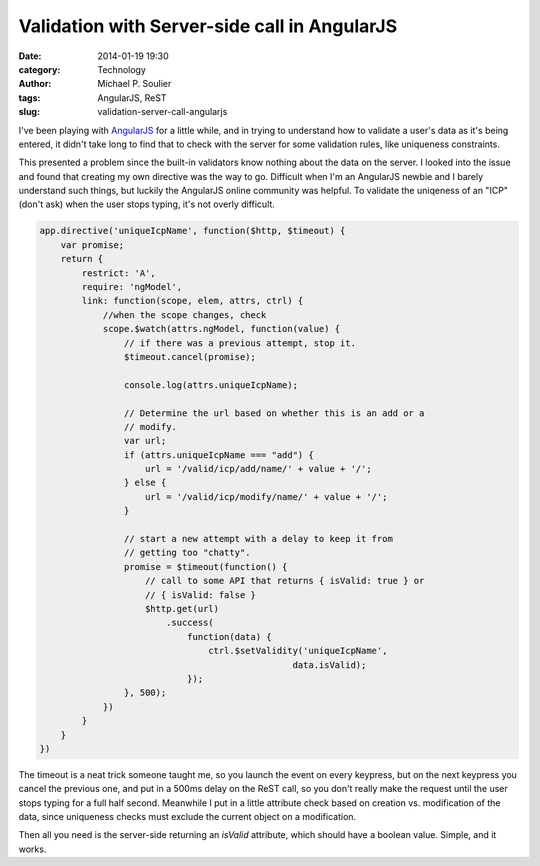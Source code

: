 Validation with Server-side call in AngularJS
=============================================

:date: 2014-01-19 19:30
:category: Technology
:author: Michael P. Soulier
:tags: AngularJS, ReST
:slug: validation-server-call-angularjs

I've been playing with `AngularJS`_ for a little while, and in trying to
understand how to validate a user's data as it's being entered, it didn't take
long to find that to check with the server for some validation rules, like
uniqueness constraints.

This presented a problem since the built-in validators know nothing about the
data on the server. I looked into the issue and found that creating my own
directive was the way to go. Difficult when I'm an AngularJS newbie and I
barely understand such things, but luckily the AngularJS online community was
helpful. To validate the uniqeness of an "ICP" (don't ask) when the user stops
typing, it's not overly difficult.

.. code-block:: javascript

    app.directive('uniqueIcpName', function($http, $timeout) {
        var promise;
        return {
            restrict: 'A',
            require: 'ngModel',
            link: function(scope, elem, attrs, ctrl) {
                //when the scope changes, check
                scope.$watch(attrs.ngModel, function(value) {
                    // if there was a previous attempt, stop it.
                    $timeout.cancel(promise);

                    console.log(attrs.uniqueIcpName);

                    // Determine the url based on whether this is an add or a
                    // modify.
                    var url;
                    if (attrs.uniqueIcpName === "add") {
                        url = '/valid/icp/add/name/' + value + '/';
                    } else {
                        url = '/valid/icp/modify/name/' + value + '/';
                    }

                    // start a new attempt with a delay to keep it from
                    // getting too "chatty".
                    promise = $timeout(function() {
                        // call to some API that returns { isValid: true } or
                        // { isValid: false }
                        $http.get(url)
                            .success(
                                function(data) {
                                    ctrl.$setValidity('uniqueIcpName',
                                                    data.isValid);
                                });
                    }, 500);
                })
            }
        }
    })

The timeout is a neat trick someone taught me, so you launch the event on every
keypress, but on the next keypress you cancel the previous one, and put in a
500ms delay on the ReST call, so you don't really make the request until the
user stops typing for a full half second. Meanwhile I put in a little attribute
check based on creation vs. modification of the data, since uniqueness checks
must exclude the current object on a modification.

Then all you need is the server-side returning an `isValid` attribute, which
should have a boolean value. Simple, and it works.

.. _`AngularJS`: http://www.angularjs.org

